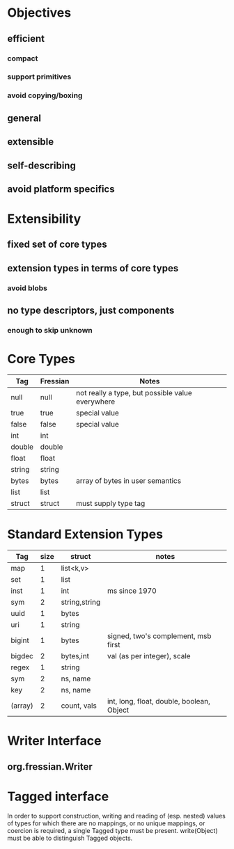 * Objectives
** efficient
*** compact
*** support primitives
*** avoid copying/boxing
** general
** extensible
** self-describing
** avoid platform specifics
* Extensibility
** fixed set of core types
** extension types in terms of core types
*** avoid blobs
** no type descriptors, just components
*** enough to skip unknown
* Core Types
| Tag    | Fressian | Notes                                            |
|--------+----------+--------------------------------------------------|
| null   | null     | not really a type, but possible value everywhere |
| true   | true     | special value                                    |
| false  | false    | special value                                    |
| int    | int      |                                                  |
| double | double   |                                                  |
| float  | float    |                                                  |
| string | string   |                                                  |
| bytes  | bytes    | array of bytes in user semantics                 |
| list   | list     |                                                  |
| struct | struct   | must supply type tag                             |
* Standard Extension Types
| Tag     | size | struct        | notes                                     |
|---------+------+---------------+-------------------------------------------|
| map     |    1 | list<k,v>     |                                           |
| set     |    1 | list          |                                           |
| inst    |    1 | int           | ms since 1970                             |
| sym     |    2 | string,string |                                           |
| uuid    |    1 | bytes         |                                           |
| uri     |    1 | string        |                                           |
| bigint  |    1 | bytes         | signed, two's complement, msb first       |
| bigdec  |    2 | bytes,int     | val (as per integer), scale               |
| regex   |    1 | string        |                                           |
| sym     |    2 | ns, name      |                                           |
| key     |    2 | ns, name      |                                           |
| (array) |    2 | count, vals   | int, long, float, double, boolean, Object |
* Writer Interface
** org.fressian.Writer
** 

* Tagged interface
In order to support construction, writing and reading of (esp. nested)
values of types for which there are no mappings, or no unique
mappings, or coercion is required, a single Tagged type must be
present. write(Object) must be able to distinguish Tagged objects.



